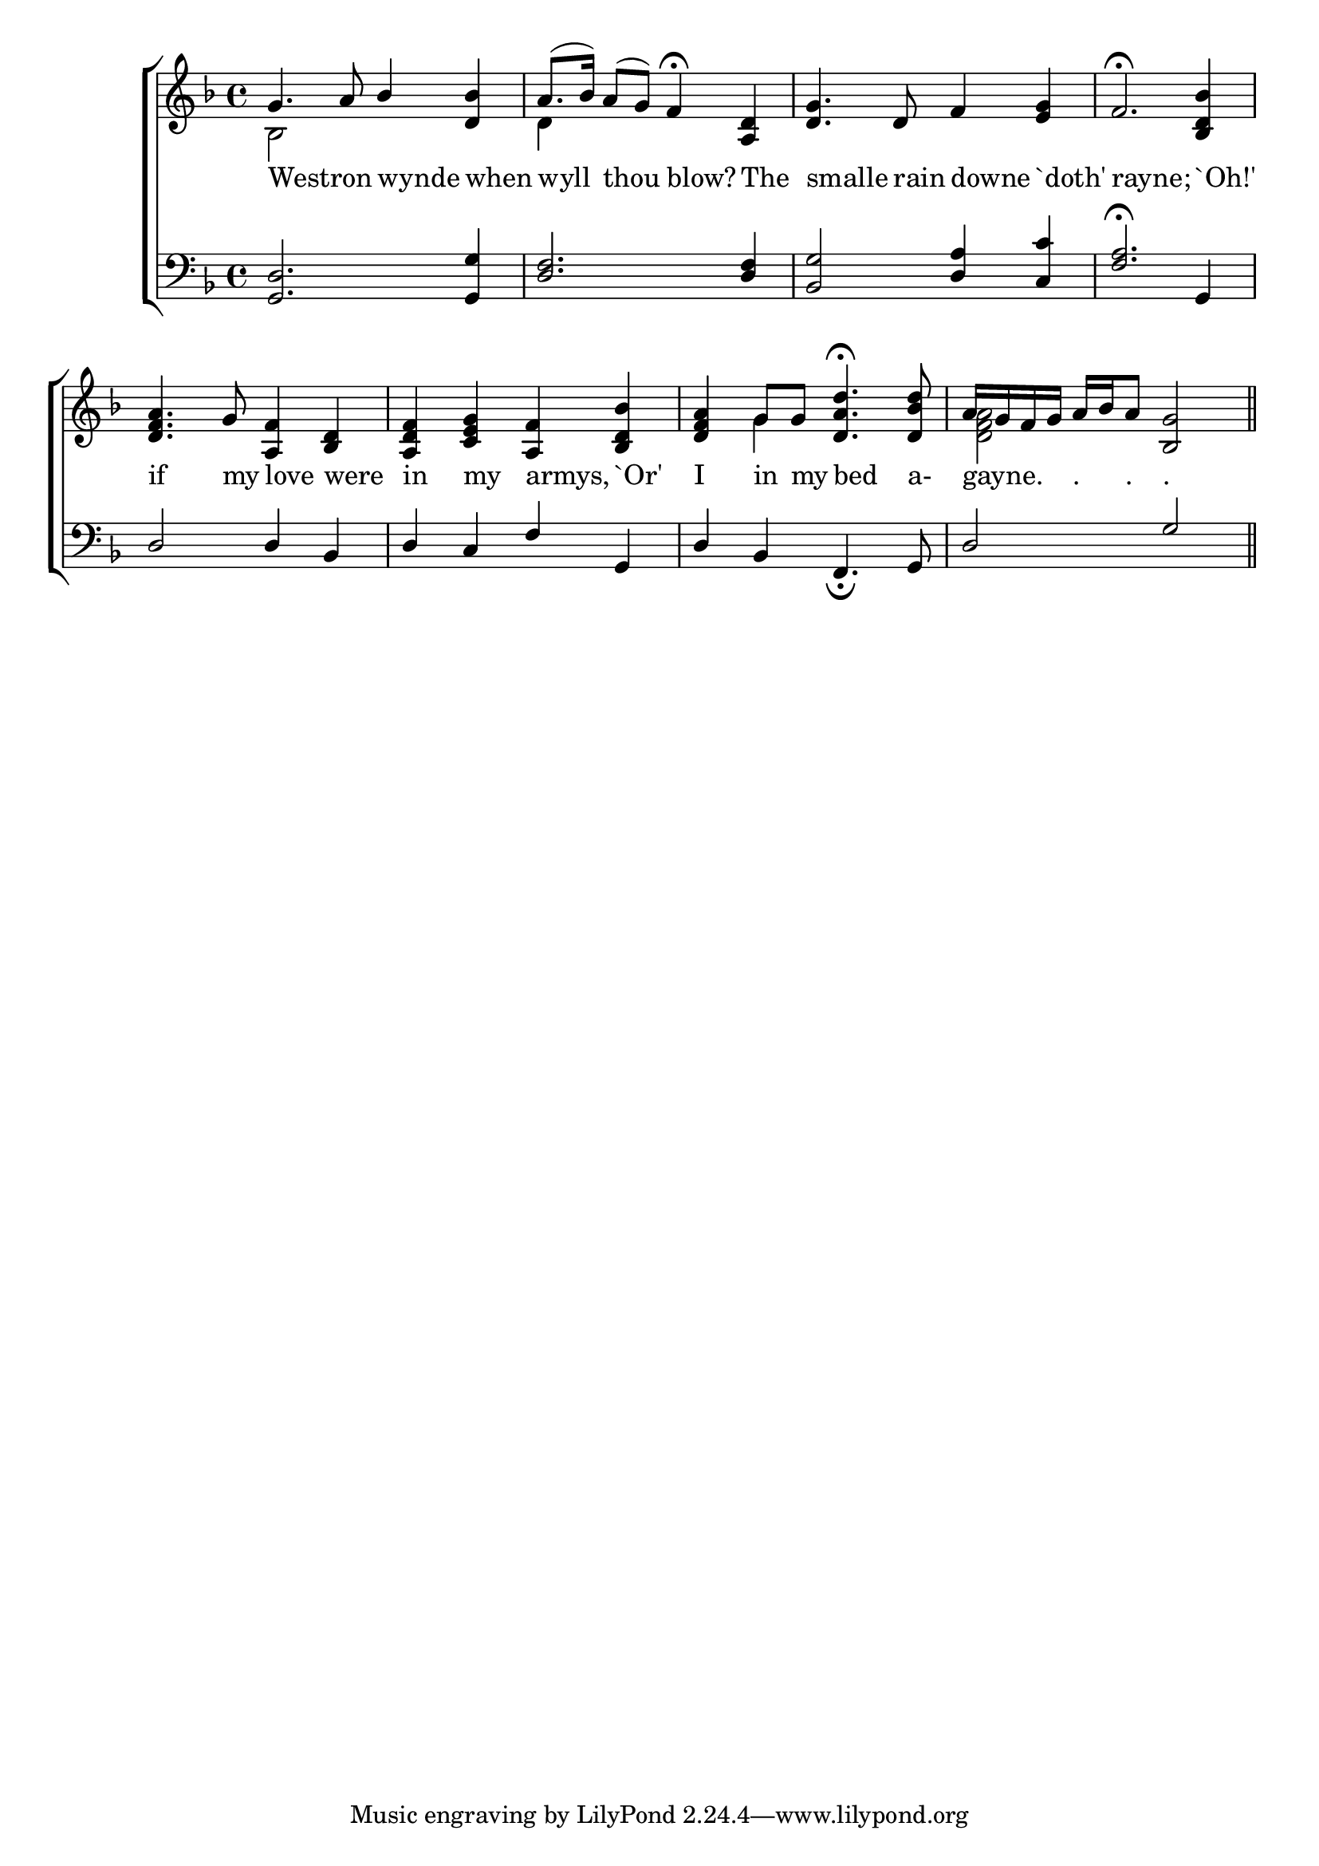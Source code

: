 \version "2.22.0"
\language "english"

global = {
	\time 4/4
	\key f \major
}

mBreak = { \break }

\header {
%	title = \markup {\medium \caps "Western wind, when wilt thou blow."}
%	poet = ""
%	composer = ""

%	meter = \markup {\italic "Moderate time."}
%	arranger = ""
}
\score {

	\new ChoirStaff {
	<<
		\new Staff = "up"  {
		<<
			\global
			\new 	Voice = "one" 	\fixed c' {
				\voiceOne
				g4. a8 bf4 <d bf>4 | a8.( bf16) a8( g8) f4\fermata <a,d>4 | <d g>4. d8 f4 <e g>4 |
				f2.\fermata <bf,d bf>4|\mBreak
                              <d f a>4. g8 <a,f>4<bf,d>4 | <a,d f>4 <c e g>4 <a,f>4 <bf,d bf>4 |
                              <d f a>4 g8 g8 <d a d'>4.\fermata <d bf d'>8 | a16 g16 f16 g16  a16 bf16 a8 <bf,g>2 \bar "||"


			}	% end voice one
			\new Voice  \fixed c' {
				\voiceTwo
			        bf,2 s2 |d4 s2.| s1*2 |
			        s1*2 | s4 g4 s2|<d f a>2 s2 |
			} % end voice two
		>>
		} % end staff up
		
		\new Lyrics \lyricmode {	% verse one
		  Westron2 wynde4 when4 | wyll4 thou4 blow?4 The4 | smalle4. rain8 downe4 `doth'4 | rayne;2. `Oh!'4 |
		  if4. my8 love4 were4 | in4 my4 armys,4 `Or'4 | I4 in8 my8 bed4. a-8 | gayne.4 "."8 "." "."2 | \fine
		}	% end lyrics verse one
		
		\new   Staff = "down" {
		<<
			\clef bass
			\global
			\new Voice \fixed c' {
				\voiceThree
				<g,,d,>2. <g,,g,>4 |<d,f,>2. <d,f,>4 |<bf,,g,>2 <d,a,>4 <c,c>4 |<f,a,>2.\fermata g,,4|
				d,2 d,4 bf,,4 |d,4 c,4 f,4 g,,4 |d,4 bf,,4 f,,4._\fermata g,,8 |d,2 g,2|
			} % end voice three
			
			\new 	Voice {
				\voiceFour
			}	% end voice four

		>>
		} % end staff down
	>>
	} % end choir staff

	\layout{
		\context{
			\Score {
			\omit  BarNumber
			\override LyricText.self-alignment-X = #LEFT
			}%end score
		}%end context
	}%end layout

}%end score